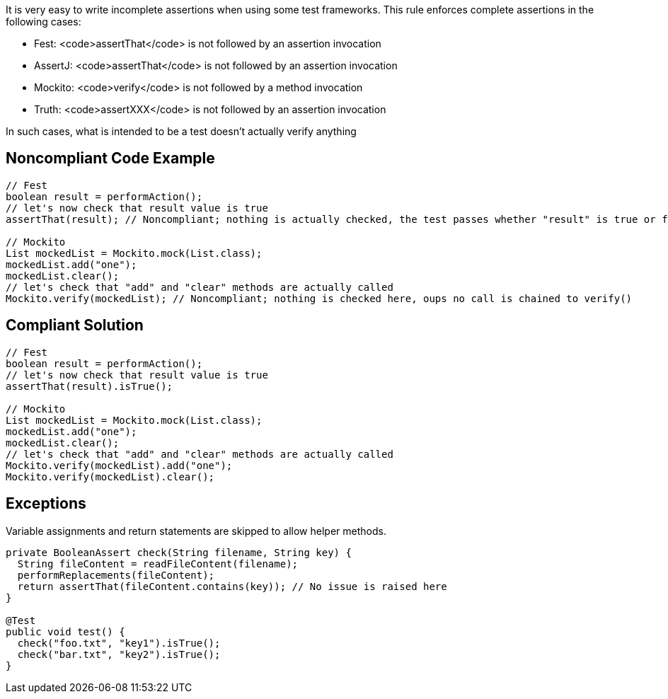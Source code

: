 It is very easy to write incomplete assertions when using some test frameworks. This rule enforces complete assertions in the following cases:

* Fest: <code>assertThat</code> is not followed by an assertion invocation
* AssertJ: <code>assertThat</code> is not followed by an assertion invocation
* Mockito: <code>verify</code> is not followed by a method invocation
* Truth: <code>assertXXX</code> is not followed by an assertion invocation

In such cases, what is intended to be a test doesn't actually verify anything

== Noncompliant Code Example

----
// Fest
boolean result = performAction();
// let's now check that result value is true
assertThat(result); // Noncompliant; nothing is actually checked, the test passes whether "result" is true or false

// Mockito
List mockedList = Mockito.mock(List.class);
mockedList.add("one");
mockedList.clear();
// let's check that "add" and "clear" methods are actually called
Mockito.verify(mockedList); // Noncompliant; nothing is checked here, oups no call is chained to verify()
----

== Compliant Solution

----
// Fest
boolean result = performAction();
// let's now check that result value is true
assertThat(result).isTrue();

// Mockito
List mockedList = Mockito.mock(List.class);
mockedList.add("one");
mockedList.clear();
// let's check that "add" and "clear" methods are actually called
Mockito.verify(mockedList).add("one");
Mockito.verify(mockedList).clear();
----

== Exceptions

Variable assignments and return statements are skipped to allow helper methods.

----
private BooleanAssert check(String filename, String key) {
  String fileContent = readFileContent(filename);
  performReplacements(fileContent);
  return assertThat(fileContent.contains(key)); // No issue is raised here
}

@Test
public void test() {
  check("foo.txt", "key1").isTrue();
  check("bar.txt", "key2").isTrue();
}
----
